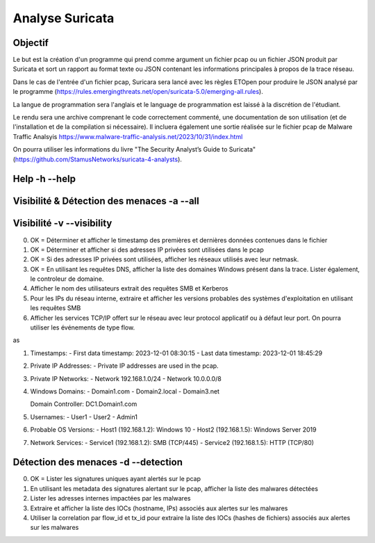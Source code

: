 ================
Analyse Suricata
================

Objectif
========

Le but est la création d'un programme qui prend comme argument un fichier pcap ou un fichier JSON
produit par Suricata et sort un rapport au format texte ou JSON contenant les informations principales
à propos de la trace réseau.

Dans le cas de l'entrée d'un fichier pcap, Suricara sera lancé avec les règles ETOpen pour
produire le JSON analysé par le programme (https://rules.emergingthreats.net/open/suricata-5.0/emerging-all.rules).


La langue de programmation sera l'anglais et le language de programmation est laissé à la
discrétion de l'étudiant.

Le rendu sera une archive comprenant le code correctement commenté, une documentation de son
utilisation (et de l'installation et de la compilation si nécessaire).
Il incluera également une sortie réalisée sur le fichier pcap
de Malware Traffic Analsyis https://www.malware-traffic-analysis.net/2023/10/31/index.html


On pourra utiliser les informations du livre "The Security Analyst’s Guide to Suricata"
(https://github.com/StamusNetworks/suricata-4-analysts).

Help -h --help
====

Visibilité & Détection des menaces -a --all
==================================

Visibilité -v --visibility
==========

0. OK = Déterminer et afficher le timestamp des premières et dernières données contenues dans le fichier

1. OK = Déterminer et afficher si des adresses IP privées sont utilisées dans le pcap

2. OK = Si des adresses IP privées sont utilisées, afficher les réseaux utilisés avec leur netmask.

3. OK = En utilisant les requêtes DNS, afficher la liste des domaines Windows présent dans la trace. Lister également, le controleur de domaine.

4. Afficher le nom des utilisateurs extrait des requêtes SMB et Kerberos

5. Pour les IPs du réseau interne, extraire et afficher les versions probables des systèmes d'exploitation en utilisant les requêtes SMB

6. Afficher les services TCP/IP offert sur le réseau avec leur protocol applicatif ou à défaut leur port. On pourra utiliser les événements de type flow.


as 

1. Timestamps:
   - First data timestamp: 2023-12-01 08:30:15
   - Last data timestamp: 2023-12-01 18:45:29

2. Private IP Addresses:
   - Private IP addresses are used in the pcap.

3. Private IP Networks:
   - Network 192.168.1.0/24
   - Network 10.0.0.0/8

4. Windows Domains:
   - Domain1.com
   - Domain2.local
   - Domain3.net

   Domain Controller: DC1.Domain1.com

5. Usernames:
   - User1
   - User2
   - Admin1

6. Probable OS Versions:
   - Host1 (192.168.1.2): Windows 10
   - Host2 (192.168.1.5): Windows Server 2019

7. Network Services:
   - Service1 (192.168.1.2): SMB (TCP/445)
   - Service2 (192.168.1.5): HTTP (TCP/80)

Détection des menaces -d --detection
=====================

0. OK = Lister les signatures uniques ayant alertés sur le pcap

1. En utilisant les metadata des signatures alertant sur le pcap, afficher la liste des malwares détectées

2. Lister les adresses internes impactées par les malwares

3. Extraire et afficher la liste des IOCs (hostname, IPs) associés aux alertes sur les malwares

4. Utiliser la correlation par flow_id et tx_id pour extraire la liste des IOCs (hashes de fichiers) associés aux alertes sur les malwares
